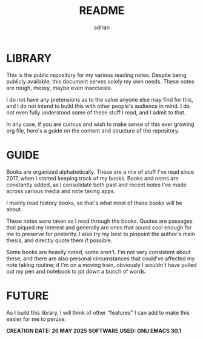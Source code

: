 #+TITLE: README
#+AUTHOR: adrian

* LIBRARY

This is the public repository for my various reading notes. Despite being publicly available, this document serves solely my own needs. These notes are rough, messy, maybe even inaccurate.

I do not have any pretensions as to the value anyone else may find for this, and I do not intend to build this with other people's audience in mind. I do not even fully understood some of these stuff I read, and I admit to that.

In any case, if you are curious and wish to make sense of this ever growing org file, here's a guide on the content and structure of the repository.


* GUIDE

Books are organized alphabetically. These are a mix of stuff I've read since 2017, when I started keeping track of my books. Books and notes are constantly added, as I consolidate both past and recent notes I've made across various media and note taking apps.

I mainly read history books, so that's what most of these books will be about.

These notes were taken as I read through the books. Quotes are passages that piqued my interest and generally are ones that sound cool enough for me to preserve for posterity. I also try my best to pinpoint the author's main thesis, and directly quote them if possible.

Some books are heavily noted, some aren't. I'm not very consistent about these, and there are also personal circumstances that could've affected my note taking routine; if I'm on a moving train, obviously I wouldn't have pulled out my pen and notebook to jot down a bunch of words.


* FUTURE

As I build this library, I will think of other "features" I can add to make this easier for me to peruse.


**CREATION DATE: 26 MAY 2025**
**SOFTWARE USED: GNU EMACS 30.1**


